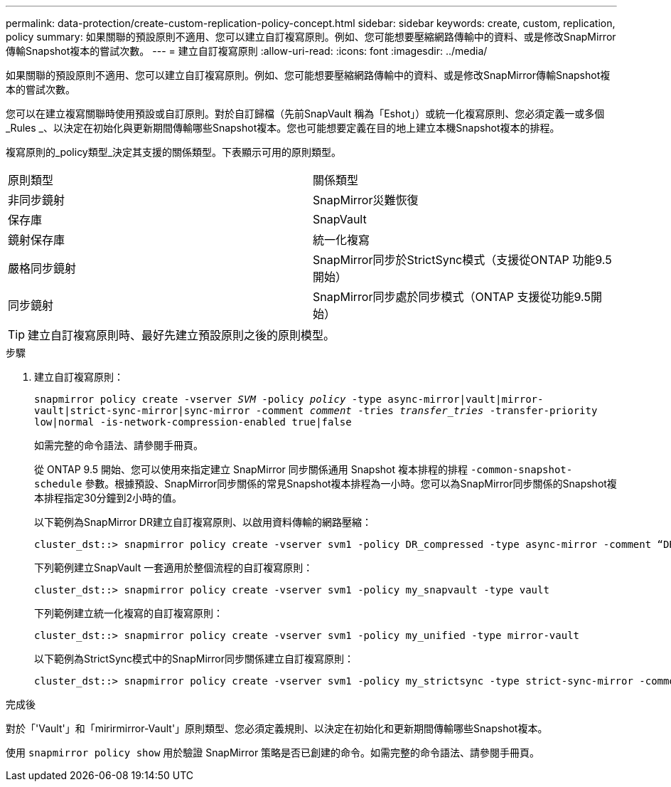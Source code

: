 ---
permalink: data-protection/create-custom-replication-policy-concept.html 
sidebar: sidebar 
keywords: create, custom, replication, policy 
summary: 如果關聯的預設原則不適用、您可以建立自訂複寫原則。例如、您可能想要壓縮網路傳輸中的資料、或是修改SnapMirror傳輸Snapshot複本的嘗試次數。 
---
= 建立自訂複寫原則
:allow-uri-read: 
:icons: font
:imagesdir: ../media/


[role="lead"]
如果關聯的預設原則不適用、您可以建立自訂複寫原則。例如、您可能想要壓縮網路傳輸中的資料、或是修改SnapMirror傳輸Snapshot複本的嘗試次數。

您可以在建立複寫關聯時使用預設或自訂原則。對於自訂歸檔（先前SnapVault 稱為「Eshot」）或統一化複寫原則、您必須定義一或多個_Rules _、以決定在初始化與更新期間傳輸哪些Snapshot複本。您也可能想要定義在目的地上建立本機Snapshot複本的排程。

複寫原則的_policy類型_決定其支援的關係類型。下表顯示可用的原則類型。

[cols="2*"]
|===


| 原則類型 | 關係類型 


 a| 
非同步鏡射
 a| 
SnapMirror災難恢復



 a| 
保存庫
 a| 
SnapVault



 a| 
鏡射保存庫
 a| 
統一化複寫



 a| 
嚴格同步鏡射
 a| 
SnapMirror同步於StrictSync模式（支援從ONTAP 功能9.5開始）



 a| 
同步鏡射
 a| 
SnapMirror同步處於同步模式（ONTAP 支援從功能9.5開始）

|===
[TIP]
====
建立自訂複寫原則時、最好先建立預設原則之後的原則模型。

====
.步驟
. 建立自訂複寫原則：
+
`snapmirror policy create -vserver _SVM_ -policy _policy_ -type async-mirror|vault|mirror-vault|strict-sync-mirror|sync-mirror -comment _comment_ -tries _transfer_tries_ -transfer-priority low|normal -is-network-compression-enabled true|false`

+
如需完整的命令語法、請參閱手冊頁。

+
從 ONTAP 9.5 開始、您可以使用來指定建立 SnapMirror 同步關係通用 Snapshot 複本排程的排程 `-common-snapshot-schedule` 參數。根據預設、SnapMirror同步關係的常見Snapshot複本排程為一小時。您可以為SnapMirror同步關係的Snapshot複本排程指定30分鐘到2小時的值。

+
以下範例為SnapMirror DR建立自訂複寫原則、以啟用資料傳輸的網路壓縮：

+
[listing]
----
cluster_dst::> snapmirror policy create -vserver svm1 -policy DR_compressed -type async-mirror -comment “DR with network compression enabled” -is-network-compression-enabled true
----
+
下列範例建立SnapVault 一套適用於整個流程的自訂複寫原則：

+
[listing]
----
cluster_dst::> snapmirror policy create -vserver svm1 -policy my_snapvault -type vault
----
+
下列範例建立統一化複寫的自訂複寫原則：

+
[listing]
----
cluster_dst::> snapmirror policy create -vserver svm1 -policy my_unified -type mirror-vault
----
+
以下範例為StrictSync模式中的SnapMirror同步關係建立自訂複寫原則：

+
[listing]
----
cluster_dst::> snapmirror policy create -vserver svm1 -policy my_strictsync -type strict-sync-mirror -common-snapshot-schedule my_sync_schedule
----


.完成後
對於「'Vault'」和「mirirmirror-Vault'」原則類型、您必須定義規則、以決定在初始化和更新期間傳輸哪些Snapshot複本。

使用 `snapmirror policy show` 用於驗證 SnapMirror 策略是否已創建的命令。如需完整的命令語法、請參閱手冊頁。
